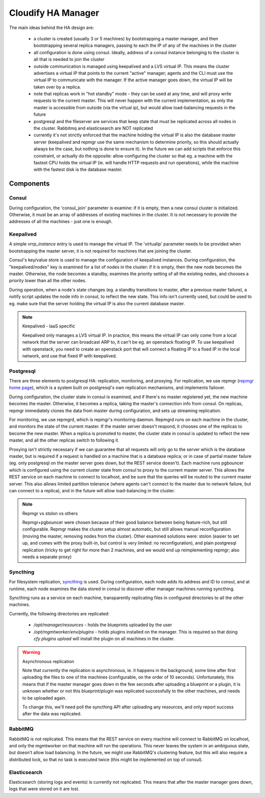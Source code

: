 Cloudify HA Manager
~~~~~~~~~~~~~~~~~~~

The main ideas behind the HA design are:

    - a cluster is created (usually 3 or 5 machines) by bootstrapping a master
      manager, and then bootstrapping several replica managers, passing to each
      the IP of any of the machines in the cluster
    - all configuration is done using consul. Ideally, address of a consul
      instance belonging to the cluster is all that is needed to join the cluster
    - outside communication is managed using keepalived and a LVS virtual IP.
      This means the cluster advertises a virtual IP that points to the current
      "active" manager; agents and the CLI must use the virtual IP to communicate
      with the manager. If the active manager goes down, the virtual IP will be
      taken over by a replica.
    - note that replicas work in "hot standby" mode - they can be used at any
      time, and will proxy write requests to the current master. This will never
      happen with the current implementation, as only the master is accessible
      from outside (via the virtual ip), but would allow load-balancing requests
      in the future
    - postgresql and the fileserver are services that keep state that must be
      replicated across all nodes in the cluster. Rabbitmq and elasticsearch
      are NOT replicated
    - currently it's not strictly enforced that the machine holding the virtual
      IP is also the database master server (keepalived and repmgr use the
      same mechanism to determine priority, so this should actually always be
      the case, but nothing is done to ensure it). In the future we can add
      scripts that enforce this constraint, or actually do the opposite: allow
      configuring the cluster so that eg. a machine with the fastest CPU
      holds the virtual IP (ie. will handle HTTP requests and run operations),
      while the machine with the fastest disk is the database master.


Components
==========

Consul
------

During configuration, the 'consul_join' parameter is examine: if it is empty,
then a new consul cluster is initialized. Otherwise, it must be an array of
addresses of existing machines in the cluster. It is not necessary to provide
the addresses of all the machines - just one is enough.


Keepalived
----------

A simple `vrrp_instance` entry is used to manage the virtual IP.
The 'virtualip' parameter needs to be provided when bootstrapping the master
server, it is not required for machines that are joining the cluster.

Consul's key/value store is used to manage the configuration of keepalived
instances. During configuration, the "keepalived/nodes" key is examined for
a list of nodes in the cluster: if it is empty, then the new node becomes the
master. Otherwise, the node becomes a standby, examines the priority setting
of all the existing nodes, and chooses a priority lower than all the other nodes.

During operation, when a node's state changes (eg. a standby transitions to
master, after a previous master failure), a notify script updates the node
info in consul, to reflect the new state.
This info isn't currently used, but could be used to eg. make sure that the
server holding the virtual IP is also the current database master.


.. note:: Keepalived - IaaS specific

    Keepalived only manages a LVS virtual IP. In practice, this means the
    virtual IP can only come from a local network that the server can broadcast
    ARP to, it can't be eg. an openstack floating IP. To use keepalived with
    openstack, you need to create an openstack port that will connect a floating
    IP to a fixed IP in the local network, and use that fixed IP with keepalived.


Postgresql
----------

There are three elements to postgresql HA: replication, monitoring, and proxying.
For replication, we use repmgr (`repmgr home page <http://www.repmgr.org/>`_),
which is a system built on postgresql's own replication mechanisms, and
implements failover.

During configuration, the cluster state in consul is examined, and if there's
no master registered yet, the new machine becomes the master. Otherwise, it
becomes a replica, taking the master's connection info from consul.
On replicas, repmgr immediately clones the data from master during configuration,
and sets up streaming replication.

For monitoring, we use repmgrd, which is repmgr's monitoring daemon. Repmgrd
runs on each machine in the cluster, and monitors the state of the current
master. If the master server doesn't respond, it chooses one of the replicas
to become the new master. When a replica is promoted to master, the cluster
state in consul is updated to reflect the new master, and all the other replicas
switch to following it.

Proxying isn't strictly necessary if we can guarantee that all requests will
only go to the server which is the database master, but is required if a request
is handled on a machine that is a database replica; or in case of partial master
failure (eg. only postgresql on the master server goes down, but the REST
service doesn't).
Each machine runs pgbouncer which is configured using the current cluster state
from consul to proxy to the current master server. This allows the REST service
on each machine to connect to localhost, and be sure that the queries will be
routed to the current master server.
This also allows limited partition tolerance (where agents can't connect to the
master due to network failure, but can connect to a replica), and in the future
will allow load-balancing in the cluster.


.. note:: Repmgr vs stolon vs others

    Repmgr+pgbouncer were chosen because of their good balance between being
    feature-rich, but still configurable. Repmgr makes the cluster setup
    almost automatic, but still allows manual reconfiguration (moving the master,
    removing nodes from the cluster). Other examined solutions were: stolon
    (easier to set up, and comes with the proxy built-in, but control is very
    limited: no reconfiguration), and plain postgresql replication (tricky to
    get right for more than 2 machines, and we would end up reimplementing
    repmgr; also needs a separate proxy)


Syncthing
---------

For filesystem replication, `syncthing <https://syncthing.net/>`_ is used.
During configuration, each node adds its address and ID to consul, and at runtime,
each node examines the data stored in consul to discover other manager machines
running syncthing.

Syncthing runs as a service on each machine, transparently replicating files
in configured directories to all the other machines.

Currently, the following directories are replicated:

    - `/opt/manager/resources` - holds the blueprints uploaded by the user
    - `/opt/mgmtworker/env/plugins` - holds plugins installed on the manager.
      This is required so that doing `cfy plugins upload` will install the plugin
      on all machines in the cluster.

.. warning:: Asynchronous replication

    Note that currently the replication is asynchronous, ie. it happens in the
    background, some time after first uploading the files to one of the machines
    (configurable, on the order of 10 seconds). Unfortunately, this means that if
    the master manager goes down in the few seconds after uploading a blueprint or
    a plugin, it is unknown whether or not this blueprint/plugin was replicated
    successfully to the other machines, and needs to be uploaded again.

    To change this, we'll need poll the syncthing API after uploading any
    resources, and only report success after the data was replicated.


RabbitMQ
--------

RabbitMQ is not replicated. This means that the REST service on every machine
will connect to RabbitMQ on localhost, and only the mgmtworker on that machine
will run the operations. This never leaves the system in an ambiguous state,
but doesn't allow load balancing. In the future, we might use RabbitMQ's
clustering feature, but this will also require a distributed lock, so that
no task is executed twice (this might be implemented on top of consul).


Elasticsearch
-------------

Elasticsearch (storing logs and events) is currently not replicated. This means
that after the master manager goes down, logs that were stored on it are lost.
